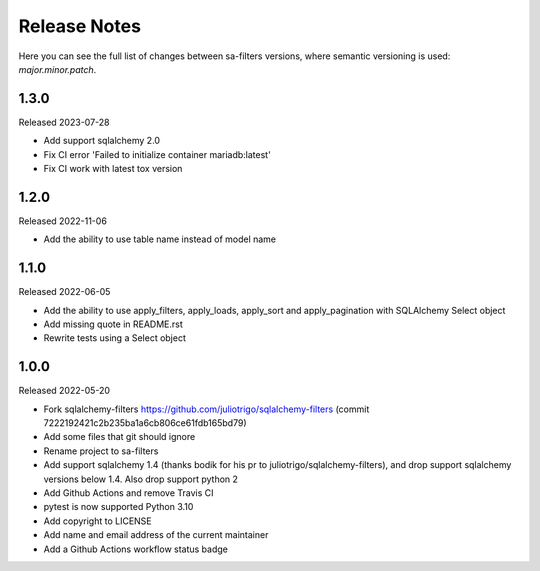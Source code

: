 Release Notes
=============

Here you can see the full list of changes between sa-filters
versions, where semantic versioning is used: *major.minor.patch*.


1.3.0
-----

Released 2023-07-28

* Add support sqlalchemy 2.0
* Fix CI error 'Failed to initialize container mariadb:latest'
* Fix CI work with latest tox version

1.2.0
-----

Released 2022-11-06

* Add the ability to use table name instead of model name

1.1.0
-----

Released 2022-06-05

* Add the ability to use apply_filters, apply_loads, apply_sort and apply_pagination
  with SQLAlchemy Select object
* Add missing quote in README.rst
* Rewrite tests using a Select object

1.0.0
-----

Released 2022-05-20

* Fork sqlalchemy-filters https://github.com/juliotrigo/sqlalchemy-filters
  (commit 7222192421c2b235ba1a6cb806ce61fdb165bd79)
* Add some files that git should ignore
* Rename project to sa-filters
* Add support sqlalchemy 1.4 (thanks bodik for his pr to juliotrigo/sqlalchemy-filters),
  and drop support sqlalchemy versions below 1.4. Also drop support python 2
* Add Github Actions and remove Travis CI
* pytest is now supported Python 3.10
* Add copyright to LICENSE
* Add name and email address of the current maintainer
* Add a Github Actions workflow status badge
